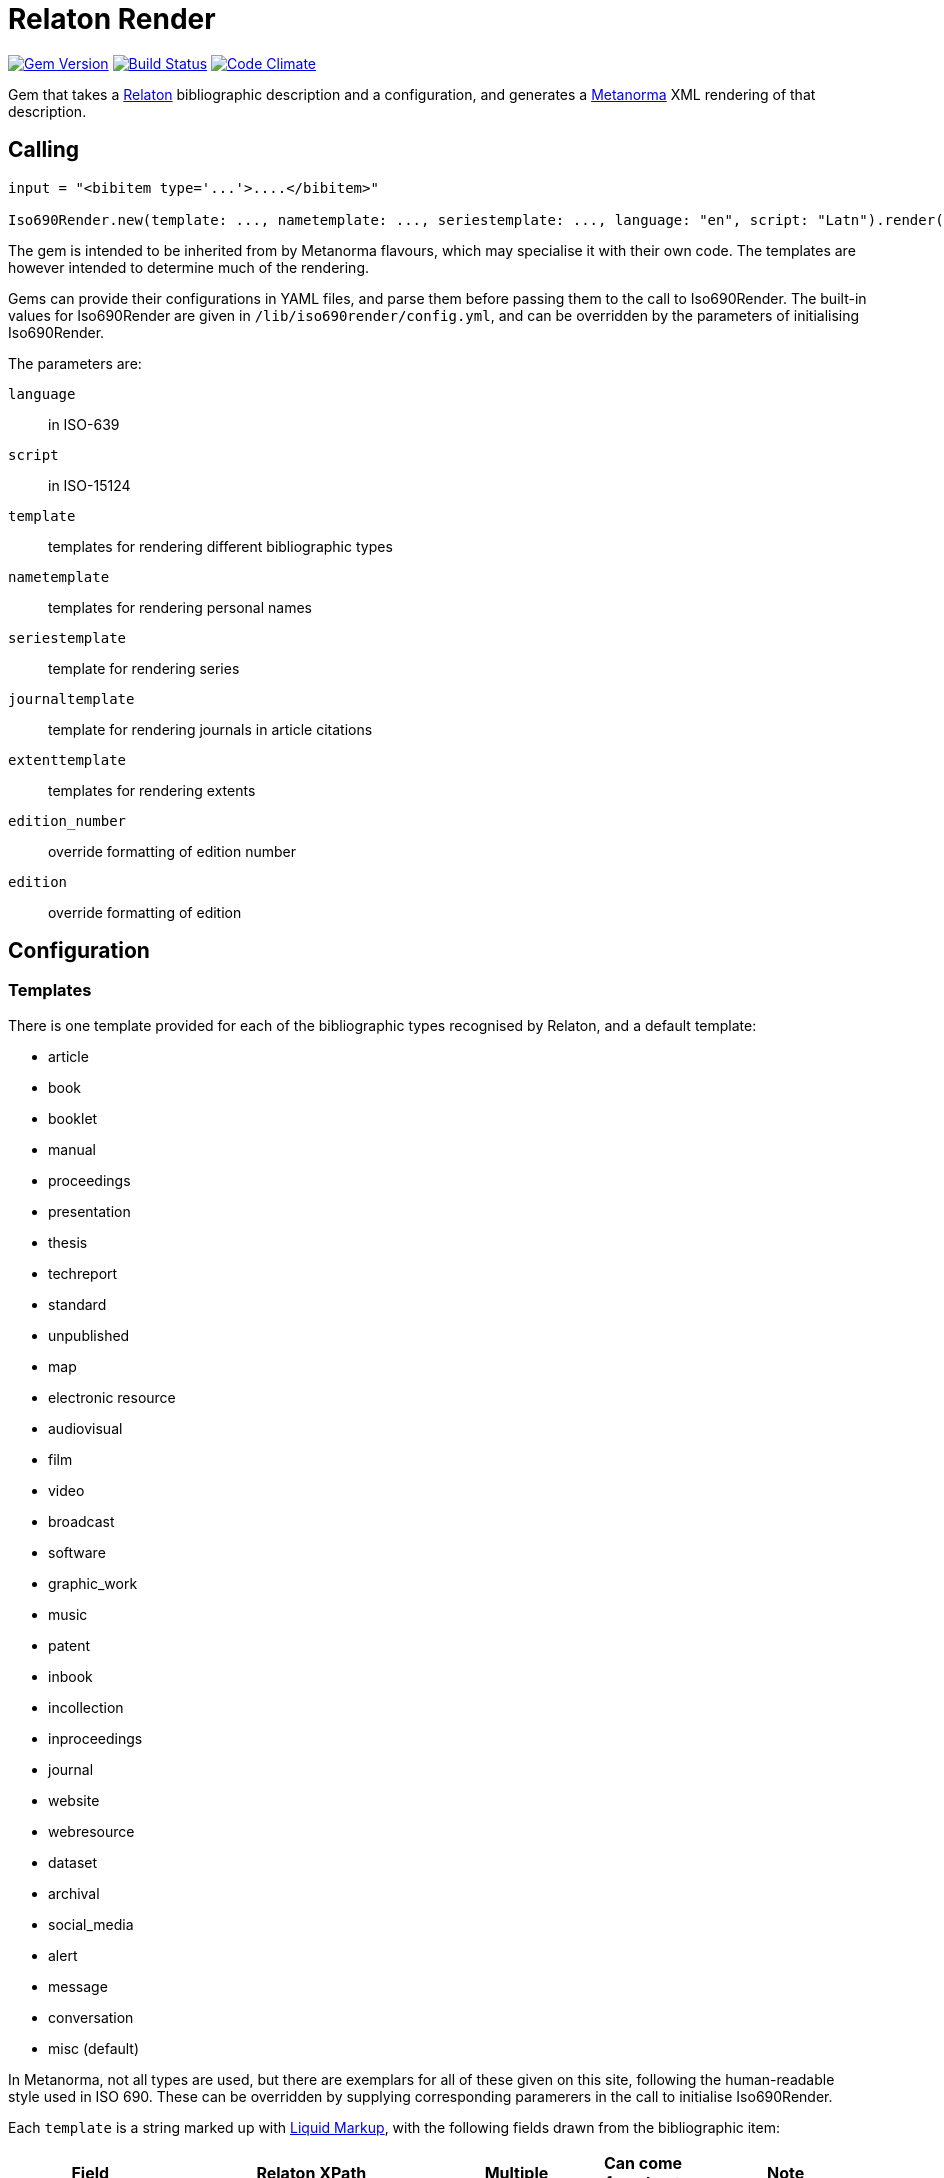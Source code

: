 = Relaton Render

image:https://img.shields.io/gem/v/iso690render.svg["Gem Version", link="https://rubygems.org/gems/iso690render"]
image:https://github.com/metanorma/iso690render/workflows/rake/badge.svg["Build Status", link="https://github.com/metanorma/iso690render/actions?workflow=rake"]
image:https://codeclimate.com/github/metanorma/iso690render/badges/gpa.svg["Code Climate", link="https://codeclimate.com/github/metanorma/iso690render"]

Gem that takes a https://github.com/relaton/relaton[Relaton] bibliographic description and 
a configuration, and generates a https://www.metanorma.org[Metanorma] XML rendering of that description.

== Calling

[source,ruby]
----
input = "<bibitem type='...'>....</bibitem>"

Iso690Render.new(template: ..., nametemplate: ..., seriestemplate: ..., language: "en", script: "Latn").render(input)
----

The gem is intended to be inherited from by Metanorma flavours, which may specialise it with their own
code. The templates are however intended to determine much of the rendering.

Gems can provide their configurations in YAML files, and parse them before passing them to the call to Iso690Render.
The built-in values for Iso690Render are given in `/lib/iso690render/config.yml`, and can be overridden by
the parameters of initialising Iso690Render.

The parameters are:

`language`:: in ISO-639
`script`:: in ISO-15124
`template`:: templates for rendering different bibliographic types
`nametemplate`:: templates for rendering personal names
`seriestemplate`:: template for rendering series
`journaltemplate`:: template for rendering journals in article citations
`extenttemplate`:: templates for rendering extents
`edition_number`:: override formatting of edition number
`edition`:: override formatting of edition 

== Configuration

=== Templates

There is one template provided for each of the bibliographic types recognised by Relaton, and a default template:

* article 
* book 
* booklet 
* manual 
* proceedings 
* presentation 
* thesis 
* techreport 
* standard 
* unpublished 
* map 
* electronic resource 
* audiovisual 
* film 
* video 
* broadcast 
* software 
* graphic_work 
* music 
* patent 
* inbook 
* incollection 
* inproceedings 
* journal 
* website
* webresource
* dataset
* archival 
* social_media 
* alert 
* message 
* conversation 
* misc (default)

In Metanorma, not all types are used, but there are exemplars for all of these given on this site, following
the human-readable style used in ISO 690. These can be overridden by supplying corresponding paramerers in the call
to initialise Iso690Render.

Each `template` is a string marked up with https://shopify.github.io/liquid/[Liquid Markup], with the following fields
drawn from the bibliographic item:

|===
| Field   | Relaton XPath | Multiple | Can come from host | Note

| title   | ./title | | |
| edition | ./edition | | Y | If numeric value, is given internationalised rendering of "nth edition", as set in edition_numbering. Otherwise, the textual content of the tag is given.
| medium  | ./medium | | Y |
| place   | ./place | | Y |
| publisher | ./contributor[role/@type = 'publisher']/organization/name | | Y | 
| standardidentifier | ./docidentifier[not(@type = 'metanorma' or @type = 'ordinal')] | Y | |
| status | ./status | | | Rendering varies by flavour
| uri | ./uri[@type = 'doi' or @type = 'uri' or @type = 'src' or true] | | |
| access_location | ./accessLocation | | Y |
| extent | ./extent | Y | | Render with standard abbreviations for pp, vols, with n-dash, with delimiting of multiple locations
| creatornames | ./contributor[role/@type = 'author'] \| ./contributor[role/@type = 'performer'] \| ./contributor[role/@type = 'adapter'] \| ./contributor[role/@type = 'translator'] \| ./contributor[role/@type = 'editor'] \| ./contributor[role/@type = 'publisher'] \| ./contributor[role/@type = 'distributor'] \| ./contributor | Y | | <<nametemplate,`nametemplate`>> applied to each name; joining template from internationalisation applied to multiple names
| role | ./contributor[role/description] \| ./contributor[role/@type] | | | 
| date | ./date[@type = 'issued'] \| ./date[@type = 'circulated'] \| ./date | | Y |
| date_updated | ./date[@type = 'updated'] | | Y | 
| date_accessed | ./date[@type = 'accessed'] | | Y | 
| series | ./series[@type = 'main' or not(@type) or true] | | Y | <<seriestemplate,`seriestemplate`>> applies to series
| host_creatornames | ./relation[@type = 'includedIn']/ bibitem/contributor[role/@type = 'author'] | |  Y | Follows options for `creatornames`
| host_title | ./relation[@type = 'includedIn']/ bibitem/title | Y | Y | Follows options for `creatornames`
| host_role | ./relation[@type = 'includedIn']/ bibitem/contributor[role/description] \| ./relation[@type = 'includedIn']/ bibitem/contributor[role/@type] | | Y | 
| type | ./@type | |
| labels | | | text to be looked up in internationalisation configuration files: "edition", "In", "At", "Vol", "Vols", "p.", "pp" 
|===

Many fields are populated either by the description of the bibliographic item itself, or by the description of the item containing it (the _host_ item: `./relation[@type = 'includedIn']/bibitem`). For example, in a paper included in an edited volume, the edition will typically be given for the editor volume, rather than for the paper. Those fields are indicated by "Can come from host" in the table.

The Liquid template surrounds each field by preceding and following punctuation.

* Fields are space-delimited. So `<em>{{ title }}</em> [{{medium}}]` are two separate fields.
* If fields are not space-delimited, this is indicated by inserting `|`. So `{{ title }}|{{ medium}}` is two fields, rendered with no space separation.
* If the field is empty, its surrounding markup is also removed. So if there is no medium, then `[{{medium}}]` is not rendered, and the brackets will be stripped.
* Underscore is treated as space, attaching to the preceding or following field. So `,_{{ edition }}_{{ labels['edition'] }}` is treated as the one field.
* If punctuation is space delimited, it is inserted regardless of preceding content. So `{{ creatornames }} ({{date}}) .` will insert the full stop whether or not the date is present.
* Space between punctuation and before punctuation is automatically removed.

For example:

....
"{{ creatornames }} ({{date}}) . <em>{{ title }}</em> [{{medium}}] ,_{{ edition }}_{{ labels['edition'] }} ."
....

[[nametemplate]]
=== Name templates

The `nametemplate` is a hash of Liquid templates for the formatting of contributor names in particular positions. It
draws on the following fields drawn from the bibliographic item:

|===
| Field  | Relaton XPath | Multiple | Note

| surname[0] | ./contributor[1]/person/name/surname \| ./contributor[1]/person/name/completename \| ./contributor[1]/organization/name | | i.e. surname is the name default
| surname[1] | ./contributor[2]/name/surname | |
| surname[2] | ./contributor[3]/name/surname | |
| initials[0] | ./contributor[1]/name/initial | | If not supplied, the first letter of each given name is used instead
| initials[1] | ./contributor[2]/name/initial | |
| given[0] | ./contributor[1]/name/forename[1] | | If not supplied, initials are used instead
| given[1] |  ./contributor[2]/name/forename[1] | |
| middle[0] | ./contributor[1]/name/forename[not(first())] | Y |
| middle[1] | ./contributor[2]/name/forename[not(first())] | Y |
|===

There are at least three distinct `nametemplate` instances that need to be provided, one for a single contributor (`one:`), one for two contributors (`two:`), one for three or more (`more:`), and optionally one for "et al." (`etal:`). The number of contributors for which "et al." starts being used is indicated by `etal_count`.

For example:
....
{
  one: "{{ surname[0] }}, {{ given[0] }} {{ middle[0] | slice : 0 }}",
  two: "{{ surname[0] }}, {{ given[0] }} {{ middle[0] | slice : 0 }} &amp; {{ given[1] }} {{ middle[1] | slice : 0 }} {{ surname[1] }}",
  more: "{{ surname[0] }}, {{ given[0] }} {{ middle[0] | slice : 0 }}, {{ given[1] }} {{ middle[1] | slice : 0 }} {{ surname[1] }} &amp; {{ given[2] }} {{ middle[2] | slice : 0 }} {{ surname[2] }}",
  etal: "{{ surname[0] }}, {{ given[0] }} {{ middle[0] | slice : 0 }}, {{ given[1] }} {{ middle[1] | slice : 0 }} {{ surname[1] }} <em>et al.</em>",
  etal_count: 6
}
....

In the case of `more`, the `(name)[1]` entries are repeated for all additional authors above 2 and before the final author.

[[seriestemplate]]
=== Series template

The `seriestemplate` is a template for the rendering of series information. It draws on the following fields drawn from the bibliographic item:

|===
| Field  | Relaton XPath | Multiple | Can come from host | Note

| series_title  | ./series[@type = 'main' or not(@type) or true]/name | | Y |
| series_abbr  | ./series[@type = 'main' or not(@type) or true]/abbreviation | | Y |
| series_num  | ./series[@type = 'main' or not(@type) or true]/number | | Y |
| series_partnumber  | ./series[@type = 'main' or not(@type) or true]/partnumber | | Y |
| series_run  | ./series[@type = 'main' or not(@type) or true]/run | | Y |
|===

For example: `{% if series_abbr %}{{series_abbr}}{% else %}{{series_title}}{% endif %} ,_({{series_run}}) {{series_num}}|({{series_partnumber}})`

=== Journal template

The `journaltemplate` is a template for the rendering of series information, when they relate to articles in a journal. The template is distinct because of longstanding practice of rendering journal information differently from monograph series information. The template draws on the same fields as the `seriestemplate`, but because the journal title is typically italicised and the numeration is not, any italicisation needs to occur within the template.

For example, the recommended practice in the current edition of ISO 690 is to give explicit volume labels:

`<em>{% if series_abbr %}{{series_abbr}}{% else %}{{series_title}}{% endif %}</em> {{ labels['volume'] }}_{{series_num}} {{ labels['part'] }}_{{series_partnumber}}`

A common template that drops those labels is:

`<em>{% if series_abbr %}{{series_abbr}}{% else %}{{series_title}}{% endif %}</em> {{series_num}}|({{series_partnumber}})`

=== Extent template

The extent of a reference can be expressed differently depending on the type of bibliographic item. For example, the extent of a book is its page count, and is typically expressed as something like _59 pp._ On the other hand, the extent of an article is expressed as _pp. 9–20_, or just _9–20_. 

To capture this, a separate template is supplied under `extenttemplate` for each bibliographic item type. For those types where none is supplied, the template given for `misc` is used as the default. 

The template draws on the defined types of locality of extents; the most common of these is `page` and `volume`. Locality types are the fields used in the Liquid templates; for example:

....
{
  book: "{{ volume }}_{{ label['extent']['volume'] }}, {{ page }}_{{ label['extent']['page'] }}"
  inbook: "{{ volume }}: {{ page }}"
  misc: "{{ label['extent']['volume'] }}_{{ volume }}, {{ label['extent']['page'] }}_{{ page }}"
}
....

The internationalisation files define a singular and a plural version of the locality types, under `labels['extent']`

* The plural is always used if the extent is a range (with a `<from>` and `<to>`). 
* In a host type of bibliographic item, the extent is singular only if the value is `1`, else it is plural (_1 p._, _2 pp._)
* In an included item (`inbook`, `incollection`, `inproceedings`, `article`, or any item with an `includedIn` relation), 
the singular is used if the extent is not a range (_pp. 2–4_ vs. _p. 3_)..

=== Other

In addition, the configuration includes different configuration options for rendering:

Edition rendering is set in the internationalisation file with the following two variables, which can be overridden in
configuration parameters:
`edition_number`:: has following values corresponding to the rule-based number rules defined in https://github.com/twitter/twitter-cldr-rb[]
for a language. For example, English _4th_ is defined as `["OrdinalRules", "digits-ordinal"]`, because under twitter-cldr, `4th` is generated as `4.localize(:en).to_rbnf_s("OrdinalRules", "digits-ordinal")`
`edition`:: is the localised expression for edition, with the edition number given as %. So _4th ed.` is generated with `edition` as `% ed.`.
